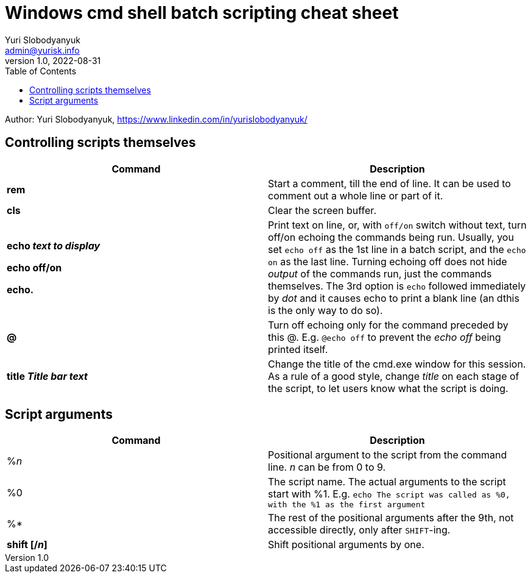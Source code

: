 = Windows cmd shell batch scripting cheat sheet
Yuri Slobodyanyuk <admin@yurisk.info>
v1.0, 2022-08-31
:homepage: https://yurisk.info
:toc:
Author: Yuri Slobodyanyuk, https://www.linkedin.com/in/yurislobodyanyuk/


== Controlling scripts themselves
[cols=2, options="header"]
|===
|Command
|Description

|*rem*
|Start a comment, till the end of line. It can be used to comment out a whole line or part of it.

|*cls*
|Clear the screen buffer.

|*echo _text to display_*

*echo off/on*

*echo.*
|Print text on line, or, with `off/on` switch without text, turn off/on echoing the commands being run. 
Usually, you set `echo off` as the 1st line in a batch script, and the `echo on` as the last line. Turning
echoing off does not hide _output_ of the commands run, just the commands themselves. The 3rd option is `echo` followed immediately
by _dot_ and it causes echo to print a blank line (an dthis is the only way to do so).

|*@*
|Turn off echoing only for the command preceded by this @. E.g. `@echo off` to prevent the _echo off_ 
being printed itself.

|*title _Title bar text_*
|Change the title of the cmd.exe window for this session. As a rule of a good style, change _title_ on each stage of the 
script, to let users know what the script is doing.


|===


== Script arguments
[cols=2, options="header"]
|===
|Command
|Description

|%_n_
|Positional argument to the script from the command line. _n_ can be from 0 to 9.

|%0
|The script name.  The actual arguments to the script start with %1.
E.g. `echo The script was called as %0, with the %1 as the first argument`

|%*
|The rest of the positional arguments after the 9th, not accessible directly, only after `SHIFT`-ing.

|*shift [/_n_]*
|Shift positional arguments by one. 

|===
